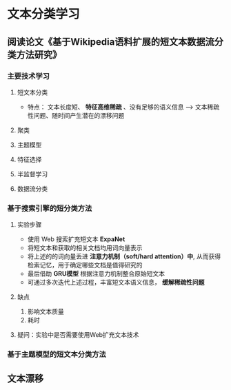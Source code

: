 * 文本分类学习 
** 阅读论文《基于Wikipedia语料扩展的短文本数据流分类方法研究》
*** 主要技术学习
**** 短文本分类
       - 特点： 文本长度短、 *特征高维稀疏* 、没有足够的语义信息 --> 文本稀疏性问题、随时间产生潜在的漂移问题
**** 聚类
**** 主题模型
**** 特征选择
**** 半监督学习
**** 数据流分类

*** 基于搜索引擎的短分类方法 
**** 实验步骤
- 使用 Web 搜索扩充短文本 *ExpaNet*
- 将短文本和获取的相关文档均用词向量表示
- 将上述的的词向量丢进 *注意力机制（soft/hard attention）中*, 从而获得检索记忆，用于确定哪些文档是值得研究的
- 最后借助 *GRU模型* 根据注意力机制整合原始短文本 
- 可通过多次迭代上述过程，丰富短文本语义信息， *缓解稀疏性问题*
**** 缺点  
1. 影响文本质量
2. 耗时

**** 疑问：实验中是否需要使用Web扩充文本技术
*** 基于主题模型的短文本分类方法
 
** 文本漂移




